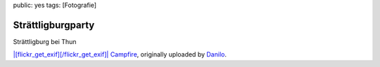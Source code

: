 public: yes
tags: [Fotografie]

Strättligburgparty
==================

Strättligburg bei Thun

`|[flickr\_get\_exif][/flickr\_get\_exif]| <http://www.flickr.com/photos/negrab/3418812269/>`_
`Campfire <http://www.flickr.com/photos/negrab/3418812269/>`_,
originally uploaded by `Danilo <http://www.flickr.com/people/negrab/>`_.

.. |[flickr\_get\_exif][/flickr\_get\_exif]| image:: http://farm4.static.flickr.com/3329/3418812269_3b3680e020.jpg

